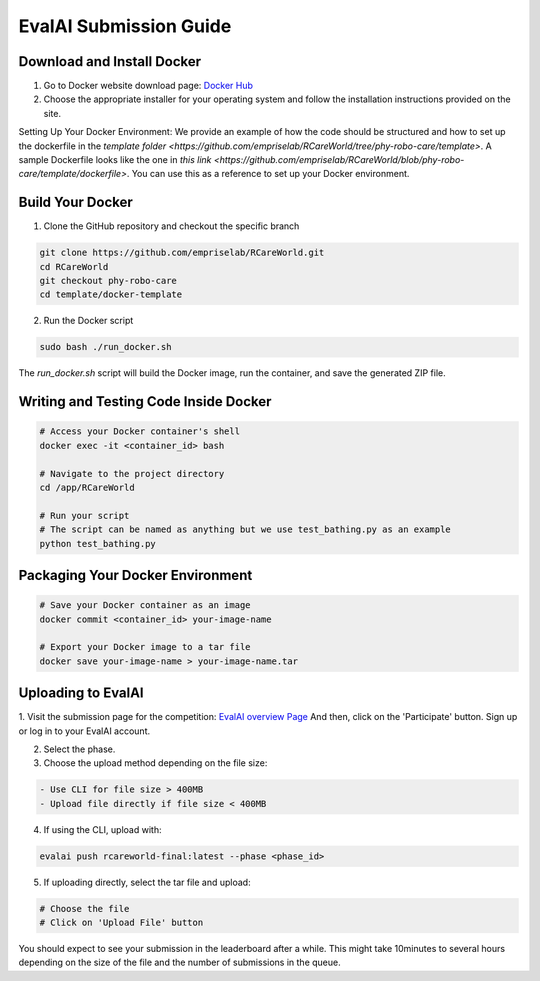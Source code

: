 .. _Complete Guide to Environment Setup and Code Submission Using Docker:

EvalAI Submission Guide
====================================================================

Download and Install Docker
---------------------------

1. Go to Docker website download page: `Docker Hub <https://docs.docker.com/get-docker/>`_

2. Choose the appropriate installer for your operating system and follow the installation instructions provided on the site. 

Setting Up Your Docker Environment: We provide an example of how the code should be structured and how to 
set up the dockerfile in the `template folder <https://github.com/empriselab/RCareWorld/tree/phy-robo-care/template>`.
A sample Dockerfile looks like the one in `this link <https://github.com/empriselab/RCareWorld/blob/phy-robo-care/template/dockerfile>`.
You can use this as a reference to set up your Docker environment.

.. If you are participating in only 1 track, you should write one script that runs your entire codebase. For example,
.. if your entry-point script is `test_bathing.py`, you should write a Dockerfile that copies this script into the container and runs it.
.. If you are participating in both of the tracks, you should write two scripts, one for each track, and write a Dockerfile that copies both scripts into the container and runs them.

Build Your Docker
-----------------

1. Clone the GitHub repository and checkout the specific branch

.. code-block:: bash

    git clone https://github.com/empriselab/RCareWorld.git
    cd RCareWorld
    git checkout phy-robo-care
    cd template/docker-template

2. Run the Docker script

.. code-block:: bash

    sudo bash ./run_docker.sh

The `run_docker.sh` script will build the Docker image, run the container, and save the generated ZIP file.



Writing and Testing Code Inside Docker
--------------------------------------

.. code-block:: bash

    # Access your Docker container's shell
    docker exec -it <container_id> bash

    # Navigate to the project directory
    cd /app/RCareWorld

    # Run your script
    # The script can be named as anything but we use test_bathing.py as an example
    python test_bathing.py

Packaging Your Docker Environment
---------------------------------

.. code-block:: bash

    # Save your Docker container as an image
    docker commit <container_id> your-image-name

    # Export your Docker image to a tar file
    docker save your-image-name > your-image-name.tar

Uploading to EvalAI
-------------------

1. Visit the submission page for the competition: `EvalAI overview Page <https://eval.ai/web/challenges/challenge-page/2351/overview>`_
And then, click on the 'Participate' button. Sign up or log in to your EvalAI account.

2. Select the phase.

3. Choose the upload method depending on the file size:

.. code-block:: none

    - Use CLI for file size > 400MB
    - Upload file directly if file size < 400MB

4. If using the CLI, upload with:

.. code-block:: bash

    evalai push rcareworld-final:latest --phase <phase_id>

5. If uploading directly, select the tar file and upload:

.. code-block:: none

    # Choose the file
    # Click on 'Upload File' button

You should expect to see your submission in the leaderboard after a while. This might take 10minutes to several hours depending on the size of the file and the number of submissions in the queue.
